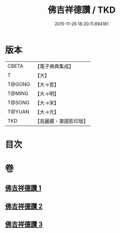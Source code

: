 #+TITLE: 佛吉祥德讚 / TKD
#+DATE: 2015-11-26 18:20:11.894181
* 版本
 |     CBETA|【電子佛典集成】|
 |         T|【大】     |
 |    T@GONG|【大→宮】   |
 |    T@MING|【大→明】   |
 |    T@SONG|【大→宋】   |
 |    T@YUAN|【大→元】   |
 |       TKD|【高麗藏・東國影印版】|

* 目次
* 卷
** [[file:KR6o0136_001.txt][佛吉祥德讚 1]]
** [[file:KR6o0136_002.txt][佛吉祥德讚 2]]
** [[file:KR6o0136_003.txt][佛吉祥德讚 3]]
